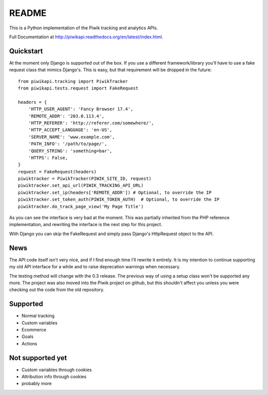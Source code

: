 ======
README
======

This is a Python implementation of the Piwik tracking and analytics APIs.

Full Documentation at http://piwikapi.readthedocs.org/en/latest/index.html.

.. image:: https://api.travis-ci.org/piwik/piwik-python-api.png
  :target: https://travis-ci.org/piwik/piwik-python-api

Quickstart
==========

At the moment only Django is supported out of the box. If you use a different
framework/library you'll have to use a fake request class that mimics
Django's. This is easy, but that requirement will be dropped in the future::

    from piwikapi.tracking import PiwikTracker
    from piwikapi.tests.request import FakeRequest

    headers = {
        'HTTP_USER_AGENT': 'Fancy Browser 17.4',
        'REMOTE_ADDR': '203.0.113.4',
        'HTTP_REFERER': 'http://referer.com/somewhere/',
        'HTTP_ACCEPT_LANGUAGE': 'en-US',
        'SERVER_NAME': 'www.example.com',
        'PATH_INFO': '/path/to/page/',
        'QUERY_STRING': 'something=bar',
        'HTTPS': False,
    }
    request = FakeRequest(headers)
    piwiktracker = PiwikTracker(PIWIK_SITE_ID, request)
    piwiktracker.set_api_url(PIWIK_TRACKING_API_URL)
    piwiktracker.set_ip(headers['REMOTE_ADDR']) # Optional, to override the IP
    piwiktracker.set_token_auth(PIWIK_TOKEN_AUTH)  # Optional, to override the IP
    piwiktracker.do_track_page_view('My Page Title')

As you can see the interface is very bad at the moment. This was partially
inherited from the PHP reference implementation, and rewriting the interface is
the next step for this project.

With Django you can skip the FakeRequest and simply pass Django's HttpRequest
object to the API.

News
====

The API code itself isn't very nice, and if I find enough time I'll rewrite it
entirely. It is my intention to continue supporting my old API interface for a
while and to raise deprecation warnings when necessary.

The testing method will change with the 0.3 release. The previous way of using a
setup class won't be supported any more. The project was also moved into the
Piwik project on github, but this shouldn't affect you unless you were checking
out the code from the old repository.

Supported
=========

- Normal tracking
- Custom variables
- Ecommerce
- Goals
- Actions

Not supported yet
=================

- Custom variables through cookies
- Attribution info through cookies
- probably more
